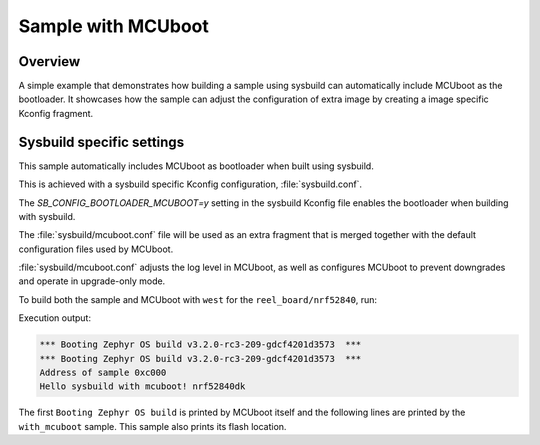 .. _with_mcuboot:

Sample with MCUboot
###################

Overview
********
A simple example that demonstrates how building a sample using sysbuild can
automatically include MCUboot as the bootloader.
It showcases how the sample can adjust the configuration of extra image by
creating a image specific Kconfig fragment.

Sysbuild specific settings
**************************

This sample automatically includes MCUboot as bootloader when built using
sysbuild.

This is achieved with a sysbuild specific Kconfig configuration,
:file:`sysbuild.conf`.

The `SB_CONFIG_BOOTLOADER_MCUBOOT=y` setting in the sysbuild Kconfig file
enables the bootloader when building with sysbuild.

The :file:`sysbuild/mcuboot.conf` file will be used as an extra fragment that
is merged together with the default configuration files used by MCUboot.

:file:`sysbuild/mcuboot.conf` adjusts the log level in MCUboot, as well as
configures MCUboot to prevent downgrades and operate in upgrade-only mode.

To build both the sample and MCUboot with ``west`` for the ``reel_board/nrf52840``, run:

.. zephyr-app-commands::
   :tool: west
   :app: samples/application_development/sysbuild/with_mcuboot
   :board: reel_board/nrf52840
   :goals: build
   :west-args: --sysbuild
   :compact:

Execution output:

.. code-block:: console

   *** Booting Zephyr OS build v3.2.0-rc3-209-gdcf4201d3573  ***
   *** Booting Zephyr OS build v3.2.0-rc3-209-gdcf4201d3573  ***
   Address of sample 0xc000
   Hello sysbuild with mcuboot! nrf52840dk

The first ``Booting Zephyr OS build`` is printed by MCUboot itself and the
following lines are printed by the ``with_mcuboot`` sample.
This sample also prints its flash location.
